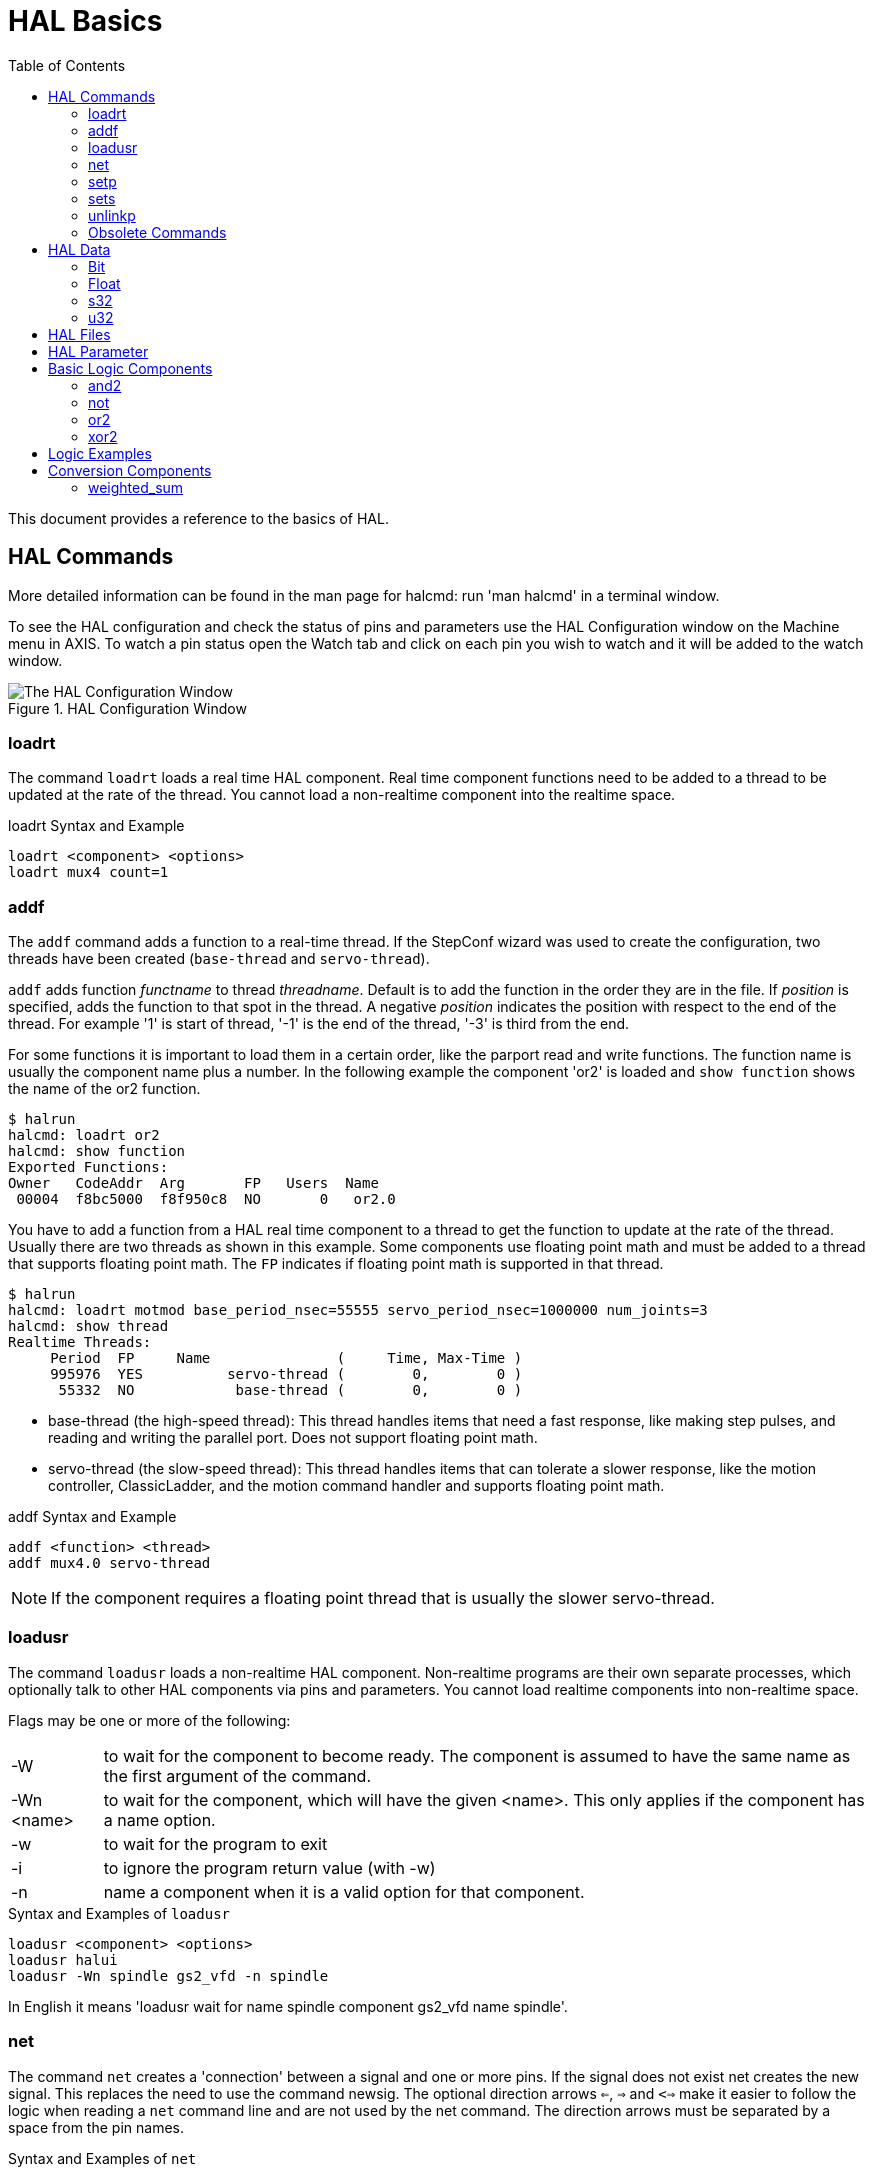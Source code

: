:lang: en
:toc:

[[cha:basic-hal-reference]]
= HAL Basics(((HAL Basics)))

// Custom lang highlight
// must come after the doc title, to work around a bug in asciidoc 8.6.6
:ini: {basebackend@docbook:'':ini}
:hal: {basebackend@docbook:'':hal}
:ngc: {basebackend@docbook:'':ngc}

This document provides a reference to the basics of HAL.

[[sec:hal-commands]]
== HAL Commands(((HAL Commands)))

More detailed information can be found in the man page for halcmd: run 'man halcmd' in a terminal window.

To see the HAL configuration and check the status of pins and parameters use the HAL Configuration window on the Machine menu in AXIS.
To watch a pin status open the Watch tab and click on each pin you wish to watch and it will be added to the watch window.

.HAL Configuration Window
image::images/HAL_Configuration.png["The HAL Configuration Window",align="center"]

[[sub:hal-loart]]
=== loadrt(((HAL loadrt,loadrt)))

The command `loadrt` loads a real time HAL component.
Real time component functions need to be added to a thread to be updated at the rate of the thread.
You cannot load a non-realtime component into the realtime space.

.loadrt Syntax and Example
[source,{hal}]
----
loadrt <component> <options>
loadrt mux4 count=1
----

[[sub:hal-addf]]
=== addf(((HAL addf,addf)))

The `addf` command adds a function to a real-time thread.
If the StepConf wizard was used to create the configuration, two threads have been created (``base-thread`` and ``servo-thread``).

`addf` adds function _functname_ to thread _threadname_.
Default is to add the function in the order they are in the file.
If _position_ is specified, adds the function to that spot in the thread.
A negative _position_ indicates the position with respect to the end of the thread.
For example '1' is start of thread, '-1' is the end of the thread, '-3' is third from the end.

For some functions it is important to load them in a certain order, like the parport read and write functions.
The function name is usually the component name plus a number.
In the following example the component 'or2' is loaded and `show function` shows the name of the or2 function.

----
$ halrun
halcmd: loadrt or2
halcmd: show function
Exported Functions:
Owner   CodeAddr  Arg       FP   Users  Name
 00004  f8bc5000  f8f950c8  NO       0   or2.0
----

You have to add a function from a HAL real time component to a thread to get the function to update at the rate of the thread.
Usually there are two threads as shown in this example.
Some components use floating point math and must be added to a thread that supports floating point math.
The `FP` indicates if floating point math is supported in that thread.

----
$ halrun
halcmd: loadrt motmod base_period_nsec=55555 servo_period_nsec=1000000 num_joints=3
halcmd: show thread
Realtime Threads:
     Period  FP     Name               (     Time, Max-Time )
     995976  YES          servo-thread (        0,        0 )
      55332  NO            base-thread (        0,        0 )
----

- base-thread (the high-speed thread):
  This thread handles items that need a fast response, like making step pulses, and reading and writing the parallel port.
  Does not support floating point math.
- servo-thread (the slow-speed thread):
  This thread handles items that can tolerate a slower response, like the motion controller, ClassicLadder, and the motion command handler and supports floating point math.

.addf Syntax and Example
[source,{hal}]
----
addf <function> <thread>
addf mux4.0 servo-thread
----

[NOTE]
If the component requires a floating point thread that is usually the slower servo-thread.

[[sub:hal-loadusr]]
=== loadusr(((HAL loadusr,loadusr)))

The command `loadusr` loads a non-realtime HAL component.
Non-realtime programs are their own separate processes, which optionally talk to other HAL components via pins and parameters.
You cannot load realtime components into non-realtime space.

Flags may be one or more of the following:

[horizontal]
-W:: to wait for the component to become ready. The component is assumed to have the same name as the first argument of the command.

-Wn <name>:: to wait for the component, which will have the given <name>.  This only applies if the component has a name option.

-w:: to wait for the program to exit

-i:: to ignore the program return value (with -w)

-n:: name a component when it is a valid option for that component.

.Syntax and Examples of `loadusr` 
[source,{hal}]
----
loadusr <component> <options>
loadusr halui
loadusr -Wn spindle gs2_vfd -n spindle
----

In English it means 'loadusr wait for name spindle component gs2_vfd name spindle'.

[[sub:hal-net]]
=== net(((HAL net,net)))

The command `net` creates a 'connection' between a signal and one or more pins.
If the signal does not exist net creates the new signal.
This replaces the need to use the command newsig.
The optional direction arrows `<=`, `=>` and `<=>` make it easier to follow the logic when reading a `net` command line and are not used by the net command.
The direction arrows must be separated by a space from the pin names.

.Syntax and Examples of `net`
[source,{hal}]
----
net signal-name pin-name <optional arrow> <optional second pin-name>
net home-x joint.0.home-sw-in <= parport.0.pin-11-in
----

In the above example `home-x` is the signal name, `joint.0.home-sw-in` is a 'Direction IN' pin, `<=` is the optional direction arrow, and `parport.0.pin-11-in` is a 'Direction OUT' pin. 
This may seem confusing but the in and out labels for a parallel port pin indicates the physical way the pin works not how it is handled in HAL.

A pin can be connected to a signal if it obeys the following rules:

* An IN pin can always be connected to a signal.
* An IO pin can be connected unless there's an OUT pin on the signal.
* An OUT pin can be connected only if there are no other OUT or IO pins on the signal.

The same 'signal-name' can be used in multiple net commands to connect additional pins, as long as the rules above are obeyed.

[[cap:signal-direction]]
.Signal Direction
image::images/signal-direction.png["Signal Direction",align="center"]

This example shows the signal xStep with the source being `stepgen.0.out` and with two readers, `parport.0.pin-02-out` and `parport.0.pin-08-out`.
Basically the value of `stepgen.0.out` is sent to the signal xStep and that value is then sent to `parport.0.pin-02-out` and `parport.0.pin-08-out`.

[source,{hal}]
----
#   signal    source            destination          destination
net xStep stepgen.0.out => parport.0.pin-02-out parport.0.pin-08-out
----

Since the signal xStep contains the value of `stepgen.0.out` (the source) you can use the same signal again to send the value to another reader.
To do this just use the signal with the readers on another line.

[source,{hal}]
----
#   signal       destination2
net xStep => parport.0.pin-06-out
----

.I/O pins
An I/O pin like encoder._N_.index-enable can be read or set as allowed by the component.

[[sub:hal-setp]]
=== setp(((HAL setp,setp)))

The command `setp` sets the value of a pin or parameter.
The valid values will depend on the type of the pin or parameter.
It is an error if the data types do not match.

Some components have parameters that need to be set before use.
Parameters can be set before use or while running as needed.
You cannot use setp on a pin that is connected to a signal.

.Syntax and Examples of `setp`
[source,{hal}]
----
setp <pin/parameter-name> <value>
setp parport.0.pin-08-out TRUE
----

[[sub:hal-sets]]
=== sets(((HAL sets,sets)))

The command `sets` sets the value of a signal.

.Syntax and Examples of `sets`
[source,{hal}]
----
sets <signal-name> <value>
net mysignal and2.0.in0 pyvcp.my-led
sets mysignal 1
----

It is an error if:

* The signal-name does not exist
* If the signal already has a writer
* If value is not the correct type for the signal

[[sub:hal-inlinkp]]
=== unlinkp(((HAL unlinkp,unlinkp)))

The command `unlinkp` unlinks a pin from the connected signal.
If no signal was connected to the pin prior running the command, nothing happens.
The `unlinkp` command is useful for trouble shooting.

.Syntax and Examples of `unlinkp`
[source,{hal}]
----
unlinkp <pin-name>
unlinkp parport.0.pin-02-out
----

=== Obsolete Commands

The following commands are depreciated and may be removed from future versions.
Any new configuration should use the <<sub:hal-net,`net`>> command.
These commands are included so older configurations will still work.

==== linksp (deprecated)

The command `linksp` creates a 'connection' between a signal and one pin.

.Syntax and Examples of `linksp`
[source,{hal}]
----
linksp <signal-name> <pin-name>
linksp X-step parport.0.pin-02-out
----

*The `linksp` command has been superseded by the `net` command.*

==== linkps (deprecated)

The command `linkps` creates a 'connection' between one pin and one signal.
It is the same as `linksp` but the arguments are reversed.

.Syntax and Examples of `linkps`
[source,{hal}]
----
linkps <pin-name> <signal-name>
linkps parport.0.pin-02-out X-Step
----

*The `linkps` command has been superseded by the `net` command.*

==== newsig

the command `newsig` creates a new HAL signal by the name _<signame>_ and the data type of _<type>_.
Type must be 'bit', 's32', 'u32' or 'float'. Error if _<signame>_ already exists.

.Syntax and Examples of `newsig`
[source,{hal}]
----
newsig <signame> <type>
newsig Xstep bit
----

More information can be found in the HAL manual or the man pages for `halrun`.

[[sec:hal-data]]
== HAL Data(((HAL Data)))

[[sub:hal-bit]]
=== Bit(((HAL Bit,bit)))

A bit value is an on or off.

- bit values = true or 1 and false or 0 (True, TRUE, true are all valid)

[[sub:hal-float]]
=== Float(((HAL Float,float)))

A 'float' is a floating point number.
In other words the decimal point can move as needed.

- float values = a 64 bit floating point value, with approximately 53 bits of resolution and over 2^10^ (~ 1000) bits of dynamic range.

For more information on floating point numbers see:

https://en.wikipedia.org/wiki/Floating_point[https://en.wikipedia.org/wiki/Floating_point]

[[sub:hal-s32]]
=== s32(((HAL s32,s32)))

An 's32' number is a whole number that can have a negative or positive value.

- s32 values = integer numbers from -2147483648 to 2147483647

[[sub:hal-u32]]
=== u32(((HAL u32,u32)))

A 'u32' number is a whole number that is positive only.

- u32 values = integer numbers from 0 to 4294967295

[[sec:hal-files]]
== HAL Files(((HAL Files)))

If you used the Stepper Config Wizard to generate your config you will have up to three HAL files in your config directory.

- 'my-mill.hal' (if your config is named 'my-mill') This file is loaded first and should not be changed if you used the Stepper Config Wizard.
- 'custom.hal' This file is loaded next and before the GUI loads.
  This is where you put your custom HAL commands that you want loaded before the GUI is loaded.
- 'custom_postgui.hal' This file is loaded after the GUI loads.
  This is where you put your custom HAL commands that you want loaded after the GUI is loaded.
  Any HAL commands that use PyVCP widgets need to be placed here.

[[sec:hal-parameters]]
== HAL Parameter(((HAL Parameters)))

Two parameters are automatically added to each HAL component when it is created.
These parameters allow you to scope the execution time of a component.

[horizontal]
`.time`(((HAL time))):: Time is the number of CPU cycles it took to execute the function.
`.tmax`(((HAL tmax))):: Tmax is the maximum number of CPU cycles it took to execute the function.

`tmax` is a read/write parameter so the user can set it to 0 to get rid of the first time initialization on the function's execution time.

[[sec:hal-logic-components]]
== Basic Logic Components(((HAL Logic Components)))

HAL contains several real time logic components.
Logic components follow a 'Truth Table' that states what the output is for any given input.
Typically these are bit manipulators and follow electrical logic gate truth tables.

For further components see <<sec:hal-components,HAL Components List>> or the man pages.

[[sub:hal-and2]]
=== and2(((HAL and2,and2)))

The `and2` component is a two input and-gate.
The truth table below shows the output based on each combination of input.

.Syntax
----
and2 [count=N] | [names=name1[,name2...]]
----

.Functions
----
and2.n
----

.Pins
----
and2.N.in0 (bit, in)
and2.N.in1 (bit, in)
and2.N.out (bit, out)
----

.Truth Table of `and2`
[width="90%",options="header"]
|===
|in0   | in1   | out
|False | False | False
|True  | False | False
|False | True  | False
|True  | True  | True
|===

[[sub:hal-not]]
=== not(((HAL not,not)))

The `not` component is a bit inverter.

.Syntax
----
not [count=n] | [names=name1[,name2...]]
----

.Functions
----
not.all
not.n
----

.Pins
----
not.n.in (bit, in)
not.n.out (bit, out)
----

.Truth Table of `not`
[width="90%",options="header"]
|===
|in    | out
|True  | False
|False | True
|===

[[sub:hal-or2]]
=== or2(((HAL or2,or2)))

The `or2` component is a two input or-gate.

.Syntax
----
or2[count=n] | [names=name1[,name2...]]
----

.Functions
----
or2.n
----

.Pins
----
or2.n.in0 (bit, in)
or2.n.in1 (bit, in)
or2.n.out (bit, out)
----

.or2 Truth Table
[width="90%",options="header"]
|===
|in0   | in1   | out
|True  | False | True
|True  | True  | True
|False | True  | True
|False | False | False
|===

[[sub:hal-xor2]]
=== xor2(((HAL xor2,xor2)))

The `xor2` component is a two input xor (exclusive or)-gate.

.Syntax
----
xor2[count=n] | [names=name1[,name2...]]
----

.Functions
----
xor2.n
----

.Pins
----
xor2.n.in0 (bit, in)
xor2.n.in1 (bit, in)
xor2.n.out (bit, out)
----

.xor2 Truth Table
[width="90%",options="header"]
|===
|in0   | in1   | out
|True  | False | True
|True  | True  | False
|False | True  | True
|False | False | False
|===

[[sec:hal-logic-examples]]
== Logic Examples(((HAL Logic Examples)))

.Example using `and2`
[source,{hal}]
----
loadrt and2 count=1
addf and2.0 servo-thread
net my-sigin1 and2.0.in0 <= parport.0.pin-11-in
net my-sigin2 and2.0.in1 <= parport.0.pin-12-in
net both-on parport.0.pin-14-out <= and2.0.out
----

In the above example one copy of `and2` is loaded into real time space and added to the servo thread.
Next `pin-11` of the parallel port is connected to the `in0` bit of the and gate.
Next `pin-12` is connected to the `in1` bit of the and gate.
Last we connect the `and2` out bit to the parallel port `pin-14`.
So following the truth table for `and2` if pin 11 and pin 12 are on then the output pin 14 will be on.

[[sec:hal-conversion-components]]
== Conversion Components(((HAL Conversion Components)))

[[sub:hal-weighted-sum]]
=== weighted_sum(((HAL weighted_sum,weighted_sum)))

The weighted sum converts a group of bits into an integer.
The conversion is the sum of the 'weights' of the bits present plus any offset.
It's similar to 'binary coded decimal' but with more options.
The 'hold' bit interrupts the input processing, so that the 'sum' value no longer changes.

.Syntax for loading component `weighted_sum`
[source,{hal}]
----
loadrt weighted_sum wsum_sizes=size[,size,...]
----

Creates groups of ``weighted_sum``s, each with the given number of input bits (size).

To update the `weighted_sum`, the `process_wsums` must be attached to a thread.

.Add `process_wsums` to servo thread
[source,{hal}]
----
addf process_wsums servo-thread
----

Which updates the `weighted_sum` component.

In the following example, a copy of the AXIS HAL configuration window, bits '0' and '2' are TRUE, they have no offset.
The weight ('weight') of bit 0 is 1, that of bit 2 is 4, so the sum is 5.

.Component pins of `weighted_sum`
[width="90%",options="header"]
|===
|Owner |Type |Dir  |Value |Name
|10    |bit  |In   |TRUE  m|wsum.0.bit.0.in
|10    |s32  |I/O  |1     m|wsum.0.bit.0.weight
|10    |bit  |In   |FALSE m|wsum.0.bit.1.in
|10    |s32  |I/O  |2     m|wsum.0.bit.1.weight
|10    |bit  |In   |TRUE  m|wsum.0.bit.2.in
|10    |s32  |I/O  |4     m|wsum.0.bit.2.weight
|10    |bit  |In   |FALSE m|wsum.0.bit.3.in
|10    |s32  |I/O  |8     m|wsum.0.bit.3.weight
|10    |bit  |In   |FALSE m|wsum.0.hold
|10    |s32  |I/O  |0     m|wsum.0.offset
|10    |s32  |Out  |5     m|wsum.0.sum
|===

// vim: set syntax=asciidoc:
